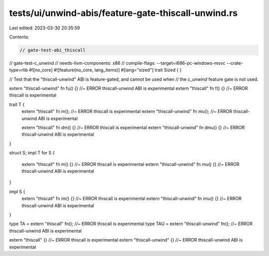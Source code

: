 tests/ui/unwind-abis/feature-gate-thiscall-unwind.rs
====================================================

Last edited: 2023-03-30 20:35:59

Contents:

.. code-block:: rs

    // gate-test-abi_thiscall
// gate-test-c_unwind
// needs-llvm-components: x86
// compile-flags: --target=i686-pc-windows-msvc --crate-type=rlib
#![no_core]
#![feature(no_core, lang_items)]
#[lang="sized"]
trait Sized { }

// Test that the "thiscall-unwind" ABI is feature-gated, and cannot be used when
// the `c_unwind` feature gate is not used.

extern "thiscall-unwind" fn fu() {} //~ ERROR thiscall-unwind ABI is experimental
extern "thiscall" fn f() {} //~ ERROR thiscall is experimental

trait T {
    extern "thiscall" fn m(); //~ ERROR thiscall is experimental
    extern "thiscall-unwind" fn mu(); //~ ERROR thiscall-unwind ABI is experimental

    extern "thiscall" fn dm() {} //~ ERROR thiscall is experimental
    extern "thiscall-unwind" fn dmu() {} //~ ERROR thiscall-unwind ABI is experimental
}

struct S;
impl T for S {
    extern "thiscall" fn m() {} //~ ERROR thiscall is experimental
    extern "thiscall-unwind" fn mu() {} //~ ERROR thiscall-unwind ABI is experimental
}

impl S {
    extern "thiscall" fn im() {} //~ ERROR thiscall is experimental
    extern "thiscall-unwind" fn imu() {} //~ ERROR thiscall-unwind ABI is experimental
}

type TA = extern "thiscall" fn(); //~ ERROR thiscall is experimental
type TAU = extern "thiscall-unwind" fn(); //~ ERROR thiscall-unwind ABI is experimental

extern "thiscall" {} //~ ERROR thiscall is experimental
extern "thiscall-unwind" {} //~ ERROR thiscall-unwind ABI is experimental


